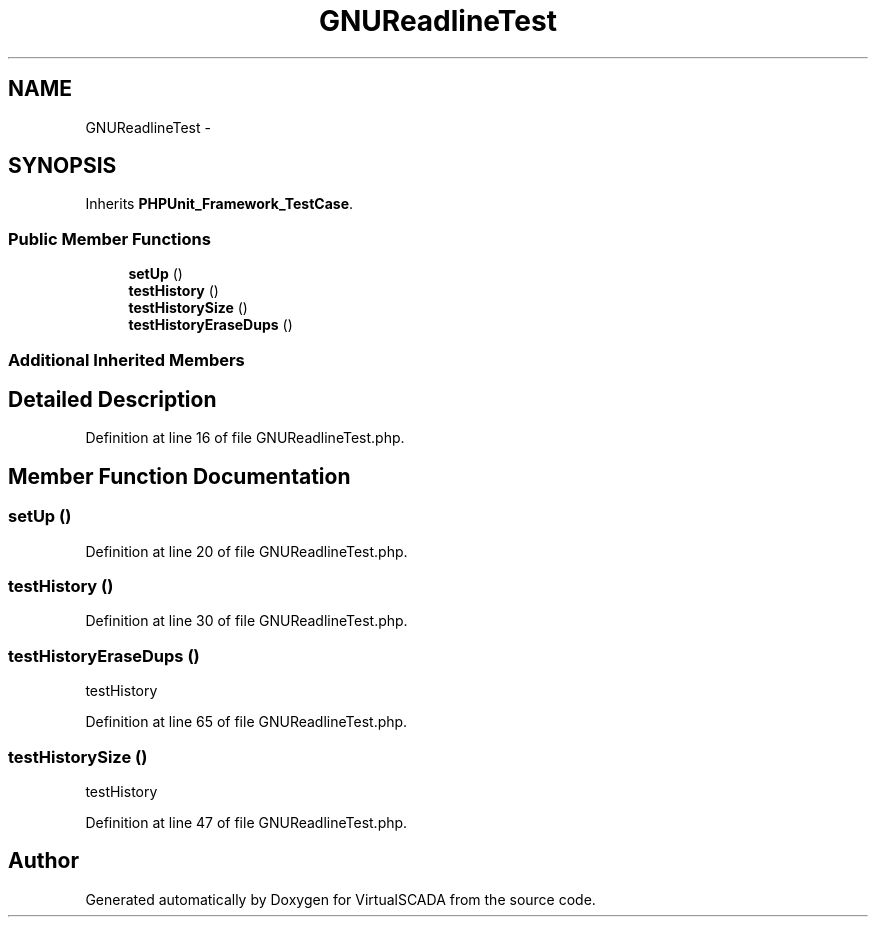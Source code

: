 .TH "GNUReadlineTest" 3 "Tue Apr 14 2015" "Version 1.0" "VirtualSCADA" \" -*- nroff -*-
.ad l
.nh
.SH NAME
GNUReadlineTest \- 
.SH SYNOPSIS
.br
.PP
.PP
Inherits \fBPHPUnit_Framework_TestCase\fP\&.
.SS "Public Member Functions"

.in +1c
.ti -1c
.RI "\fBsetUp\fP ()"
.br
.ti -1c
.RI "\fBtestHistory\fP ()"
.br
.ti -1c
.RI "\fBtestHistorySize\fP ()"
.br
.ti -1c
.RI "\fBtestHistoryEraseDups\fP ()"
.br
.in -1c
.SS "Additional Inherited Members"
.SH "Detailed Description"
.PP 
Definition at line 16 of file GNUReadlineTest\&.php\&.
.SH "Member Function Documentation"
.PP 
.SS "setUp ()"

.PP
Definition at line 20 of file GNUReadlineTest\&.php\&.
.SS "testHistory ()"

.PP
Definition at line 30 of file GNUReadlineTest\&.php\&.
.SS "testHistoryEraseDups ()"
testHistory 
.PP
Definition at line 65 of file GNUReadlineTest\&.php\&.
.SS "testHistorySize ()"
testHistory 
.PP
Definition at line 47 of file GNUReadlineTest\&.php\&.

.SH "Author"
.PP 
Generated automatically by Doxygen for VirtualSCADA from the source code\&.
